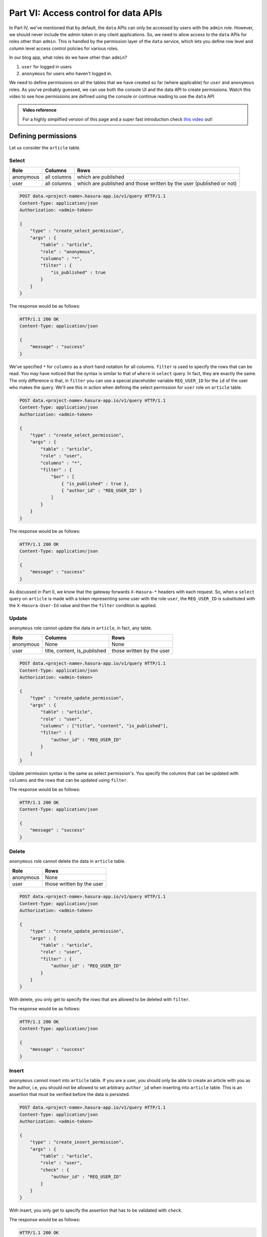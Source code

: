 .. meta::
   :description: Part 6 of a set of learning exercises meant for exploring Hasura in detail. This part introduces access control for data when using the data API.
   :keywords: hasura, getting started, step 6, access control, role based access control

=====================================
Part VI: Access control for data APIs
=====================================

In Part IV, we've mentioned that by default, the ``data`` APIs can only be accessed by users with the ``admin`` role. However, we should never include the admin token in any client applications. So, we need to allow access to the ``data`` APIs for roles other than ``admin``. This is handled by the permission layer of the ``data`` service, which lets you define row level and column level access control policies for various roles.

In our blog app, what roles do we have other than ``admin``?

#. ``user`` for logged in users
#. ``anonymous`` for users who haven't logged in.

We need to define permissions on all the tables that we have created so far (where applicable) for ``user`` and ``anonymous`` roles. As you've probably guessed, we can use both the console UI and the data API to create permissions.
Watch this video to see how permissions are defined using the console or continue reading to use the ``data`` API

.. admonition:: Video reference

   For a highly simplified version of this page and a super fast introduction
   check `this video <https://www.youtube.com/watch?v=lW7iz3cFqAg>`__ out!

Defining permissions
====================

Let us consider the ``article`` table.

Select
------

.. list-table::
   :header-rows: 1

   * - Role
     - Columns
     - Rows
   * - anonymous
     - all columns
     - which are published
   * - user
     - all columns
     - which are published and those written by the user (published or not)

.. code-block:: http

   POST data.<project-name>.hasura-app.io/v1/query HTTP/1.1
   Content-Type: application/json
   Authorization: <admin-token>

   {
       "type" : "create_select_permission",
       "args" : {
           "table" : "article",
           "role" : "anonymous",
           "columns" : "*",
           "filter" : {
               "is_published" : true
           }
       }
   }

The response would be as follows:

.. code-block:: http

   HTTP/1.1 200 OK
   Content-Type: application/json

   {
       "message" : "success"
   }

We've specified ``*`` for ``columns`` as a short hand notation for all columns. ``filter`` is used to specify the rows that can be read. You may have noticed that the syntax is similar to that of ``where`` in ``select`` query. In fact, they are exactly the same. The only difference is that, in ``filter`` you can use a special placeholder variable ``REQ_USER_ID`` for the ``id`` of the user who makes the query. We'll see this in action when defining the select permission for ``user`` role on ``article`` table.

.. code-block:: http

   POST data.<project-name>.hasura-app.io/v1/query HTTP/1.1
   Content-Type: application/json
   Authorization: <admin-token>

   {
       "type" : "create_select_permission",
       "args" : {
           "table" : "article",
           "role" : "user",
           "columns" : "*",
           "filter" : {
               "$or" : [
                   { "is_published" : true },
                   { "author_id" : "REQ_USER_ID" }
               ]
           }
       }
   }

The response would be as follows:

.. code-block:: http

   HTTP/1.1 200 OK
   Content-Type: application/json

   {
       "message" : "success"
   }

As discussed in Part II, we know that the gateway forwards ``X-Hasura-*`` headers with each request. So, when a ``select`` query on ``article`` is made with a token representing some user with the role ``user``, the ``REQ_USER_ID`` is substituted with the ``X-Hasura-User-Id`` value and then the ``filter`` condition is applied.

Update
------

``anonymous`` role cannot update the data in ``article``, in fact, any table.

.. list-table::
   :header-rows: 1

   * - Role
     - Columns
     - Rows
   * - anonymous
     - None
     - None
   * - user
     - title, content, is_published
     - those written by the user

.. code-block:: http

   POST data.<project-name>.hasura-app.io/v1/query HTTP/1.1
   Content-Type: application/json
   Authorization: <admin-token>

   {
       "type" : "create_update_permission",
       "args" : {
           "table" : "article",
           "role" : "user",
           "columns" : ["title", "content", "is_published"],
           "filter" : {
               "author_id" : "REQ_USER_ID"
           }
       }
   }

Update permission syntax is the same as select permission's. You specify the columns that can be updated with ``columns`` and the rows that can be updated using ``filter``.

The response would be as follows:

.. code-block:: http

   HTTP/1.1 200 OK
   Content-Type: application/json

   {
       "message" : "success"
   }

Delete
------

``anonymous`` role cannot delete the data in ``article`` table.

.. list-table::
   :header-rows: 1

   * - Role
     - Rows
   * - anonymous
     - None
   * - user
     - those written by the user

.. code-block:: http

   POST data.<project-name>.hasura-app.io/v1/query HTTP/1.1
   Content-Type: application/json
   Authorization: <admin-token>

   {
       "type" : "create_update_permission",
       "args" : {
           "table" : "article",
           "role" : "user",
           "filter" : {
               "author_id" : "REQ_USER_ID"
           }
       }
   }

With delete, you only get to specify the rows that are allowed to be deleted with ``filter``.

The response would be as follows:

.. code-block:: http

   HTTP/1.1 200 OK
   Content-Type: application/json

   {
       "message" : "success"
   }

Insert
------

``anonymous`` cannot insert into ``article`` table. If you are a user, you should only be able to create an article with you as the author, i.e, you should not be allowed to set arbitrary ``author_id`` when inserting into ``article`` table. This is an assertion that must be verified before the data is persisted.

.. code-block:: http

   POST data.<project-name>.hasura-app.io/v1/query HTTP/1.1
   Content-Type: application/json
   Authorization: <admin-token>

   {
       "type" : "create_insert_permission",
       "args" : {
           "table" : "article",
           "role" : "user",
           "check" : {
               "author_id" : "REQ_USER_ID"
           }
       }
   }

With insert, you only get to specify the assertion that has to be validated with ``check``.

The response would be as follows:

.. code-block:: http

   HTTP/1.1 200 OK
   Content-Type: application/json

   {
       "message" : "success"
   }

Permissions for all tables
==========================

We've looked at the permissions on ``article`` table. Let's wrap this section by defining the permissions on all tables.

.. code-block:: http

   POST data.<project-name>.hasura-app.io/v1/query HTTP/1.1
   Content-Type: application/json
   Authorization: <admin-token>

   {
       "type" : "bulk",
       "args" : [
           {
               "type" : "create_insert_permission",
               "args" : {
                   "table" : "author",
                   "role" : "user",
                   "check" : {
                       "hasura_id" : "REQ_USER_ID"
                   }
               }
           },
           {
               "type" : "create_select_permission",
               "args" : {
                   "table" : "author",
                   "role" : "user",
                   "columns" : "*",
                   "filter" : {}
               }
           },
           {
               "type" : "create_select_permission",
               "args" : {
                   "table" : "author",
                   "role" : "anonymous",
                   "columns" : "*",
                   "filter" : {}
               }
           },
           {
               "type" : "create_insert_permission",
               "args" : {
                   "table" : "comment",
                   "role" : "user",
                   "check" : {
                       "author_id" : "REQ_USER_ID"
                   }
               }
           },
           {
               "type" : "create_select_permission",
               "args" : {
                   "table" : "comment",
                   "role" : "user",
                   "columns" : "*",
                   "filter" : {}
               }
           },
           {
               "type" : "create_update_permission",
               "args" : {
                   "table" : "comment",
                   "role" : "user",
                   "columns" : ["comment"],
                   "filter" : {
                       "author_id" : "REQ_USER_ID"
                   }
               }
           },
           {
               "type" : "create_select_permission",
               "args" : {
                   "table" : "comment",
                   "role" : "anonymous",
                   "columns" : "*",
                   "filter" : {}
               }
           },
           {
               "type" : "create_select_permission",
               "args" : {
                   "table" : "category",
                   "role" : "user",
                   "columns" : "*",
                   "filter" : {}
               }
           },
           {
               "type" : "create_select_permission",
               "args" : {
                   "table" : "category",
                   "role" : "anonymous",
                   "columns" : "*",
                   "filter" : {}
               }
           },
           {
               "type" : "create_select_permission",
               "args" : {
                   "table" : "article_category",
                   "role" : "anonymous",
                   "columns" : "*",
                   "filter" : {
                       "article" : {
                           "is_published" : true
                       }
                   }
               }
           },
           {
               "type" : "create_select_permission",
               "args" : {
                   "table" : "article_category",
                   "role" : "user",
                   "columns" : "*",
                   "filter" : {
                       "article" : {
                           "$or" : [
                               { "is_published" : true },
                               { "author_id" : "REQ_USER_ID" }
                           ]
                       }
                   }
               }
           },
           {
               "type" : "create_delete_permission",
               "args" : {
                   "table" : "article_category",
                   "role" : "user",
                   "filter" : {
                       "article" : {
                           "author_id" : "REQ_USER_ID"
                       }
                   }
               }
           },
           {
               "type" : "create_insert_permission",
               "args" : {
                   "table" : "article_category",
                   "role" : "user",
                   "check" : {
                       "article" : {
                           "author_id" : "REQ_USER_ID"
                       }
                   }
               }
           },
       ]

   }
